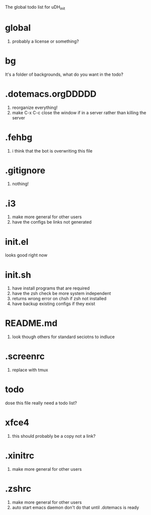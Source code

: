 The global todo list for uDH_init

* global
  1. probably a license or something?
* bg
  It's a folder of backgrounds, what do you want in the todo?
* .dotemacs.orgDDDDD
  1. reorganize everything!
  2. make C-x C-c close the window if in a server rather than killing the server
* .fehbg
  1. i think that the bot is overwriting this file
* .gitignore
  1. nothing!
* .i3
  1. make more general for other users
  2. have the configs be links not generated
* init.el
  looks good right now
* init.sh
  1. have install programs that are required
  2. have the zsh check be more system independent
  3. returns wrong error on chsh if zsh not installed
  4. have backup existing configs if they exist
* README.md
  1. look though others for standard seciotns to indluce
* .screenrc
  1. replace with tmux
* todo
  dose this file really need a todo list?
* xfce4
  1. this should probably be a copy not a link?
* .xinitrc
  1. make more general for other users
* .zshrc
  1. make more general for other users
  2. auto start emacs daemon
     don't do that until .dotemacs is ready
